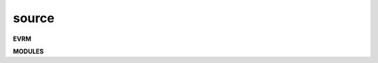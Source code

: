 .. _source:


.. raw:: html

     <br>

.. title:: Source


.. raw:: html

    <center>


source
######

.. raw:: html

     </center>


**EVRM**

.. raw:: html

     <br>


.. autosummary::
    :toctree: 
    :template: base.rst

    evrm.bus	   bus
    evrm.command   commands
    evrm.error	   errors
    evrm.event	   events
    evrm.json	   decoder/encoder
    evrm.locks	   locks module
    evrm.modules   plugins
    evrm.object	   clean namespace
    evrm.parser	   parsing
    evrm.reactor   reacting
    evrm.repeater  repeating 
    evrm.thread    threading
    evrm.utils     utilities


.. raw:: html

     <br>


**MODULES**


.. raw:: html

     <br>


.. autosummary::
    :toctree: 
    :template: base.rst

    evrm.modules.cmd	list of commands
    evrm.modules.dbg 	debug module
    evrm.modules.err	occured errors
    evrm.modules.flt    list of bots
    evrm.modules.irc	internet relay chat
    evrm.modules.log	log text
    evrm.modules.mdl	genocide model
    evrm.modules.req	request
    evrm.modules.rss	rich site syndicate
    evrm.modules.sts	status of bots
    evrm.modules.tdo    todo list
    evrm.modules.udp	udp to irc relay
    evrm.modules.wsd 	wisdom
